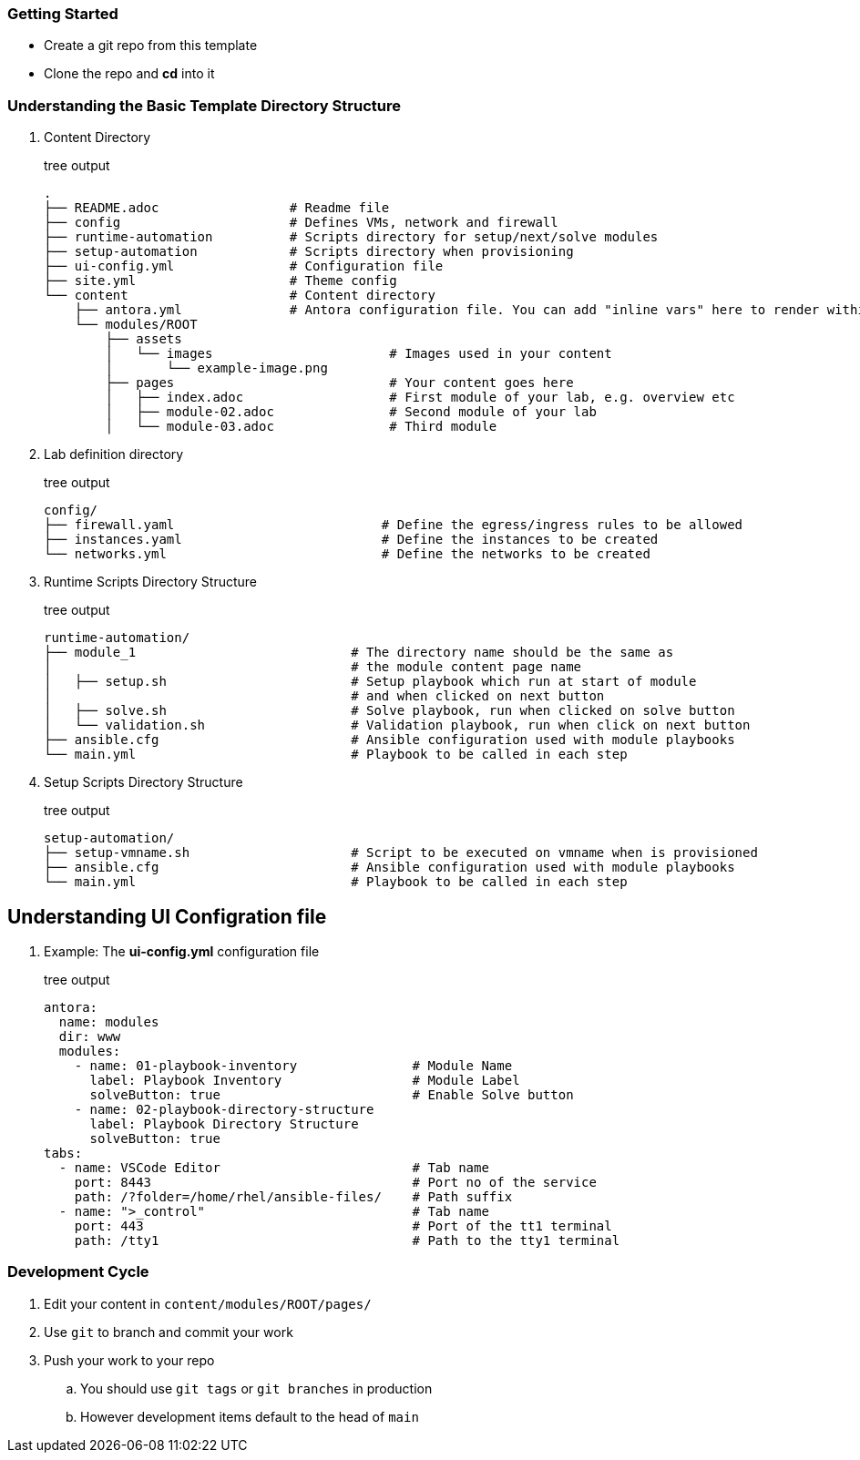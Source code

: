 === Getting Started

* Create a git repo from this template
* Clone the repo and *cd* into it

=== Understanding the Basic Template Directory Structure

. Content Directory
+
.tree output
[source,shell]
----
.
├── README.adoc                 # Readme file
├── config                      # Defines VMs, network and firewall
├── runtime-automation          # Scripts directory for setup/next/solve modules 
├── setup-automation            # Scripts directory when provisioning
├── ui-config.yml               # Configuration file
├── site.yml                    # Theme config
└── content                     # Content directory
    ├── antora.yml              # Antora configuration file. You can add "inline vars" here to render within your content
    └── modules/ROOT
        ├── assets
        │   └── images                       # Images used in your content 
        │       └── example-image.png
        ├── pages                            # Your content goes here
        │   ├── index.adoc                   # First module of your lab, e.g. overview etc 
        │   ├── module-02.adoc               # Second module of your lab  
        │   └── module-03.adoc               # Third module
----

. Lab definition directory
+
.tree output
[source,shell]
----
config/
├── firewall.yaml                           # Define the egress/ingress rules to be allowed
├── instances.yaml                          # Define the instances to be created
└── networks.yml                            # Define the networks to be created
----


. Runtime Scripts Directory Structure
+
.tree output
[source,shell]
----
runtime-automation/
├── module_1                            # The directory name should be the same as 
│                                       # the module content page name
│   ├── setup.sh                        # Setup playbook which run at start of module 
│                                       # and when clicked on next button
│   ├── solve.sh                        # Solve playbook, run when clicked on solve button
│   └── validation.sh                   # Validation playbook, run when click on next button
├── ansible.cfg                         # Ansible configuration used with module playbooks
└── main.yml                            # Playbook to be called in each step
----

. Setup Scripts Directory Structure
+
.tree output
[source,shell]
----
setup-automation/
├── setup-vmname.sh                     # Script to be executed on vmname when is provisioned
├── ansible.cfg                         # Ansible configuration used with module playbooks
└── main.yml                            # Playbook to be called in each step
----


== Understanding UI Configration file
. Example: The *ui-config.yml* configuration file
+
.tree output
[source,shell]
----
antora:
  name: modules
  dir: www
  modules:
    - name: 01-playbook-inventory               # Module Name
      label: Playbook Inventory                 # Module Label
      solveButton: true                         # Enable Solve button
    - name: 02-playbook-directory-structure
      label: Playbook Directory Structure
      solveButton: true
tabs:
  - name: VSCode Editor                         # Tab name
    port: 8443                                  # Port no of the service
    path: /?folder=/home/rhel/ansible-files/    # Path suffix
  - name: ">_control"                           # Tab name
    port: 443                                   # Port of the tt1 terminal
    path: /tty1                                 # Path to the tty1 terminal
----

=== Development Cycle

. Edit your content in `content/modules/ROOT/pages/`
. Use `git` to branch and commit your work
. Push your work to your repo
.. You should use `git tags` or `git branches` in production
.. However development items default to the head of `main`

